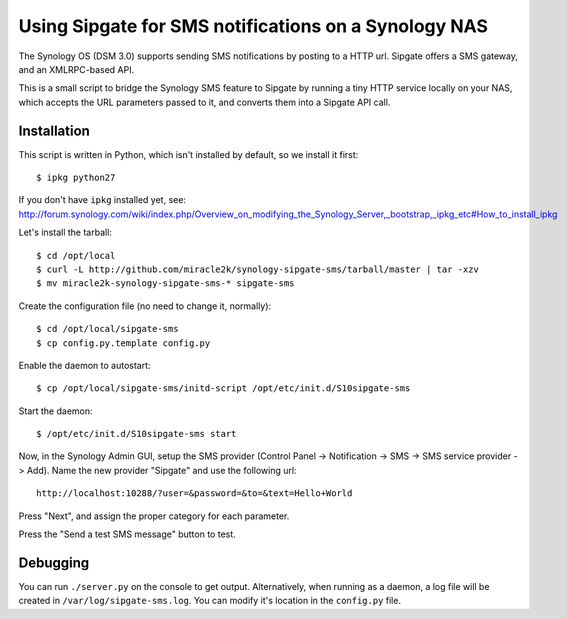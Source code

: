 Using Sipgate for SMS notifications on a Synology NAS
======================================================

The Synology OS (DSM 3.0) supports sending SMS notifications by posting
to a HTTP url. Sipgate offers a SMS gateway, and an XMLRPC-based API.

This is a small script to bridge the Synology SMS feature to Sipgate by
running a tiny HTTP service locally on your NAS, which accepts the URL
parameters passed to it, and converts them into a Sipgate API call.


Installation
------------

This script is written in Python, which isn't installed by default, so
we install it first::

    $ ipkg python27

If you don't have ``ipkg`` installed yet, see:
http://forum.synology.com/wiki/index.php/Overview_on_modifying_the_Synology_Server,_bootstrap,_ipkg_etc#How_to_install_ipkg

Let's install the tarball::

    $ cd /opt/local
    $ curl -L http://github.com/miracle2k/synology-sipgate-sms/tarball/master | tar -xzv
    $ mv miracle2k-synology-sipgate-sms-* sipgate-sms

Create the configuration file (no need to change it, normally)::

    $ cd /opt/local/sipgate-sms
    $ cp config.py.template config.py

Enable the daemon to autostart::

    $ cp /opt/local/sipgate-sms/initd-script /opt/etc/init.d/S10sipgate-sms

Start the daemon::

    $ /opt/etc/init.d/S10sipgate-sms start

Now, in the Synology Admin GUI, setup the SMS provider (Control Panel ->
Notification -> SMS -> SMS service provider -> Add). Name the new provider
"Sipgate" and use the following url::

    http://localhost:10288/?user=&password=&to=&text=Hello+World

Press "Next", and assign the proper category for each parameter.

Press the "Send a test SMS message" button to test.


Debugging
---------

You can run ``./server.py`` on the console to get output. Alternatively,
when running as a daemon, a log file will be created in
``/var/log/sipgate-sms.log``. You can modify it's location in the
``config.py`` file.